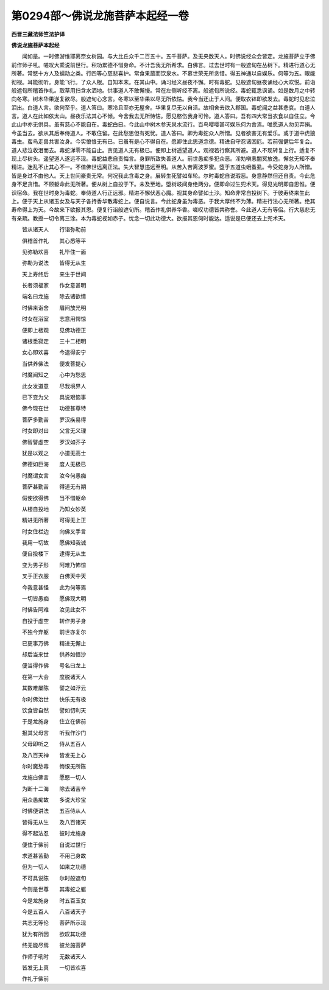 第0294部～佛说龙施菩萨本起经一卷
====================================

**西晋三藏法师竺法护译**

**佛说龙施菩萨本起经**


　　闻如是。一时佛游维耶离奈女树园。与大比丘众千二百五十。五千菩萨。及无央数天人。时佛说经众会皆定。龙施菩萨立于佛前作师子吼。嗟叹大乘说前世行。积功累德不惜身命。不计吾我无所希求。白佛言。过去世时有一般遮旬在丛树下。精进行道心无所著。常愍十方人及蠕动之类。行四等心慈悲喜护。常食果蓏而饮泉水。不慕世荣无所贪惜。得五神通以自娱乐。何等为五。眼能彻视。耳能彻听。身能飞行。了众人根。自知本末。在其山中。诵习经义昼夜不懈。时有毒蛇。见般遮旬昼夜诵经心大欢悦。前诣般遮旬所稽首作礼。取草用扫含水洒地。供事道人不敢懈慢。常在左侧听经不离。般遮旬所说经。毒蛇辄悉讽诵。如是数月之中转向冬寒。树木华果遂复欲尽。般遮旬心念言。冬寒以至华果以尽无所依怙。我今当还止于人间。便取衣钵即欲发去。毒蛇时见悲泣泪出。白道人言。欲何至乎。道人答曰。寒冷且至亦无屋舍。华果复尽无以自活。故相舍去欲入郡国。毒蛇闻之益甚悲哀。白道人言。道人在此如依太山。昼夜乐法其心不倾。今舍我去无所恃怙。愿见愍伤我身可怜。道人答曰。吾有四大常当衣食以自住立。今此山中亦无供具。虽有慈心不能自在。毒蛇白曰。今此山中树木参天泉水流行。百鸟嘤嘤甚可娱乐何为舍焉。唯愿道人勿见弃捐。今虽当去。欲从其后奉侍道人。不敢住留。在此愁思但有死忧。道人答曰。卿为毒蛇众人所憎。见者欲害无有爱乐。或于道中虎狼毒虫。蜚鸟走兽共害汝身。今实悢悢无有已。已虽有是心不得自在。愿卿住此思道念德。精进自守忍诸困厄。若前强健后年复会。道人悲泣收泪而去。毒蛇涕零不能自止。贪见道人无有极已。便即上树遥望道人。观视若行察其所避。道人不现转复上行。适复不现上尽树头。遥望道人遂远不现。毒蛇益悲自责悔言。身罪所致失善道人。前世愚痴多犯众恶。淫劮嗔恚闇冥放逸。懈怠无知不奉精进。迷乱不止其心不一。不值佛世远离正法。失大智慧违远至明。从苦入苦离波罗蜜。堕于五道虫蛾蚤虱。今受蛇身为人所憎。皆是身过不由他人。天上世间豪贵无常。何况我此含毒之身。展转生死譬如车轮。尔时毒蛇自说瑕恶。身意静然但还自责。今此危身不足贪惜。不顾躯命此无所著。便从树上自投于下。未及至地。堕树岐间身绝两分。便即命过生兜术天。得见光明即自思惟。便识宿命。我在世时身为毒蛇。奉侍道人行正远邪。精进不懈伏恶心魔。视其身命譬如土沙。知命非常自投树下。于彼寿终来生此上。便于天上从诸玉女及与天子各持香华散毒蛇上。便自说言。今此蛇身虽为毒恶。于我大厚终不为薄。精进行法心无所著。绝其寿命得上为天。今故来下欲报其恩。便复行诣般遮旬所。稽首作礼供养华香。嗟叹功德皆共称誉。今此道人无有等侣。行大慈悲无有亲疏。教授一切令离三涂。本为毒蛇视如赤子。忧念一切此功德大。欲报其恩何时能达。适说是已便还去上兜术天。

　　皆从诸天人　　行诣弥勒前

　　俱稽首作礼　　其心悉等平

　　见弥勒欢喜　　礼毕住一面

　　弥勒为说法　　皆得无从生

　　天上寿终后　　来生于世间

　　长者须福家　　作女意甚明

　　端名曰龙施　　除去诸欲情

　　时佛来诣舍　　眉间放光明

　　时女在浴室　　志意用愕惊

　　便即上楼观　　见佛功德正

　　诸根悉寂定　　三十二相明

　　女心即欢喜　　今逮得安宁

　　当供养佛法　　便发菩提心

　　时魔闻知之　　心中为愁思

　　此女发道意　　尽我境界人

　　已下变为父　　具说艰恼事

　　佛今现在世　　功德甚尊特

　　菩萨多勤苦　　罗汉疾易得

　　时女即对曰　　父言无义理

　　佛智譬虚空　　罗汉如芥子

　　犹是以观之　　小道无高士

　　佛德如巨海　　度人无极已

　　时魔谓女言　　汝今何愚痴

　　菩萨甚勤苦　　得道无有期

　　假使欲得佛　　当不惜躯命

　　从楼自投地　　乃知女妙英

　　精进无所著　　可得无上正

　　时女住栏边　　向佛叉手言

　　我用一切故　　愿佛知我诚

　　便自投楼下　　逮得无从生

　　变为男子形　　阿难乃怖惊

　　叉手正衣服　　白佛天中天

　　今我意甚怪　　此为何等焉

　　一切皆愚痴　　愿佛现大明

　　时佛告阿难　　汝见此女不

　　自投于虚空　　转作男子身

　　不独今弃躯　　前世亦复尔

　　已更事万佛　　精进无懈止

　　却后当来世　　供养如恒沙

　　便当得作佛　　号名曰龙上

　　在第一大会　　度脱诸天人

　　其数难屡陈　　譬之如浮云

　　尔时佛治世　　快乐无有极

　　饮食皆自然　　譬如忉利天

　　于是龙施身　　住立在佛前

　　报其父母言　　听我作沙门

　　父母即听之　　侍从五百人

　　及八百天神　　皆发无上心

　　尔时魔愁毒　　悔恨无所陈

　　龙施白佛言　　愿愍一切人

　　为断十二海　　除去诸苦辛

　　用众愚痴故　　多说大珍宝

　　时佛便讲法　　五百侍从人

　　皆得无从生　　及八百诸天

　　得不起法忍　　彼时龙施身

　　便住于佛前　　自说过世行

　　求道甚苦勤　　不用己身故

　　但为一切人　　如来之功德

　　不可具说陈　　尔时般遮旬

　　今则是世尊　　其毒蛇之躯

　　今是龙施身　　时五百玉女

　　今是五百人　　八百诸天子

　　共志无等伦　　菩萨所示现

　　犹为有所因　　欲叹其功德

　　终无能尽焉　　彼龙施菩萨

　　作师子吼时　　无数诸天人

　　皆发无上真　　一切皆欢喜

　　作礼于佛前
